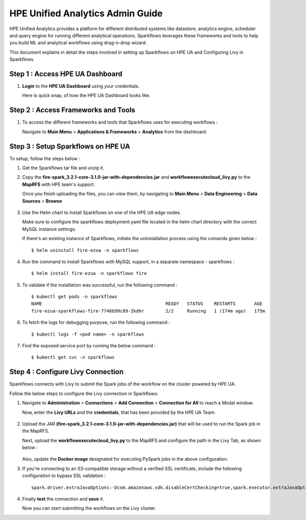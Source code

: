 HPE Unified Analytics Admin Guide
===================

HPE Unified Analytics provides a platform for different distributed systems like datastore, analytics engine, scheduler and query engine for running different analytical operations. Sparkflows leverages 
these frameworks and tools to help you build ML and analytical workflows using drag-n-drop wizard.

This document explains in detail the steps involved in setting up Sparkflows on HPE UA and Configuring Livy in Sparkflows.

Step 1 : Access HPE UA Dashboard
-------------------------
#. **Login** to the **HPE UA Dashboard** using your credentials. 
   
   Here is quick snap, of how the HPE UA Dashboard looks like.

   .. figure:: ../../_assets/hpe/hpe-ua-dashboard.png
      :width: 60%
      :alt: HPE UA Dashboard

Step 2 : Access Frameworks and Tools
----------------
#. To access the different frameworks and tools that Sparkflows uses for executing workflows :

   Navigate to **Main Menu** > **Applications & Frameworks** > **Analytics** from the dashboard.

   .. figure:: ../../_assets/hpe/hpeua-frameworks.png
      :width: 60%
      :alt: HPE UA Frameworks

Step 3 : Setup Sparkflows on HPE UA
--------------------------
To setup, follow the steps below :

#. Get the Sparkflows tar file and unzip it.
#. Copy the **fire-spark_3.2.1-core-3.1.0-jar-with-dependencies.jar** and **workflowexecutecloud_livy.py** to the **MapRFS** with HPE team's support.

   Once you finish uploading the files, you can view them, by navigating to **Main Menu** > **Data Engineering** > **Data Sources** > **Browse** 

   .. figure:: ../../_assets/hpe/hpe-ua-datasources.png
      :width: 60%
      :alt: HPE UA Data sources
   
#. Use the Helm chart to install Sparkflows on one of the HPE UA edge nodes.
   
   Make sure to configure the sparkflows deployment.yaml file located in the helm chart directory with the correct MySQL instance settings.

   If there's an existing instance of Sparkflows, initiate the uninstallation process using the comands given below :
   ::

     $ helm uninstall fire-ezua -n sparkflows

#. Run the command to install Sparkflows with MySQL support, in a separate namespace - sparkflows :
   ::

     $ helm install fire-ezua -n sparkflows fire

#. To validate if the installation was successful, run the following command :
   ::

        $ kubectl get pods -n sparkflows 
        NAME                                              READY   STATUS    RESTARTS       AGE
        fire-ezua-sparkflows-fire-7746b99c89-2kdhr        2/2     Running   1 (174m ago)   175m


#. To fetch the logs for debugging purpose, run the following command :
   ::

     $ kubectl logs -f <pod name> -n sparkflows

#. Find the exposed service port by running the below command :
   ::
  
     $ kubectl get svc -n sparkflows


Step 4 : Configure Livy Connection
-------------------
Sparkflows connects with Livy to submit the Spark jobs of the workflow on the cluster powered by HPE UA. 

Follow the below steps to configure the Livy connection in Sparkflows:

#. Navigate to **Administration** > **Connections** > **Add Connection** > **Connection for All** to reach a Modal window.
   
   Now, enter the **Livy URLs** and the **credentials**, that has been provided by the HPE UA Team.

   .. figure:: ../../_assets/hpe/livy-connection.png
      :width: 40%
      :alt: HPE UA Data sources

#. Upload the JAR **(fire-spark_3.2.1-core-3.1.0-jar-with-dependencies.jar)** that will be used to run the Spark job in the MapRFS. 

   Next, upload the **workflowexecutecloud_livy.py** to the MapRFS and configure the path in the Livy Tab, as shown below :

   .. figure:: ../../_assets/hpe/livy-tab-connection.png
      :width: 40%
      :alt: HPE UA Data sources

   Also, update the **Docker image** designated for executing PySpark jobs in the above configuration.

#. If you're connecting to an S3-compatible storage without a verified SSL certificate, include the following configuration to bypass SSL validation :
   ::

     spark.driver.extraJavaOptions:-Dcom.amazonaws.sdk.disableCertChecking=true,spark.executor.extraJavaOptions:-Dcom.amazonaws.sdk.disableCertChecking=true,spark.kubernetes.container.image:sparkflows/fire-hpe:3.1.0_13

#. Finally **test** the connection and **save** it. 

   Now you can start submitting the workflows on the Livy cluster.
